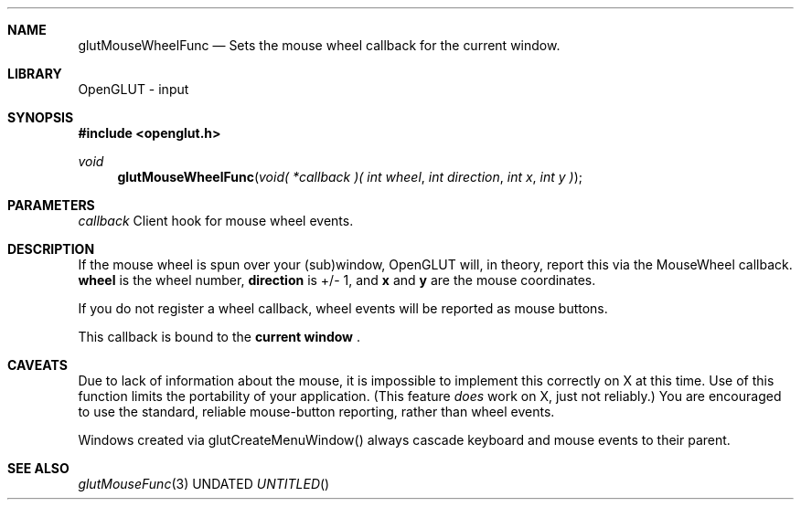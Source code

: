 .\" Copyright 2004, the OpenGLUT contributors
.Dt GLUTMOUSEWHEELFUNC 3 LOCAL
.Dd
.Sh NAME
.Nm glutMouseWheelFunc
.Nd Sets the mouse wheel callback for the current window.
.Sh LIBRARY
OpenGLUT - input
.Sh SYNOPSIS
.In openglut.h
.Ft  void
.Fn glutMouseWheelFunc "void( *callback )( int wheel" "int direction" "int x" "int y )"
.Sh PARAMETERS
.Pp
.Bf Em
 callback
.Ef
    Client hook for mouse wheel events.
.Sh DESCRIPTION
If the mouse wheel is spun over your (sub)window,
OpenGLUT will, in theory, report this via the MouseWheel
callback.  
.Bf Sy
 wheel
.Ef
 is the wheel number, 
.Bf Sy
 direction
.Ef
 
is +/- 1, and 
.Bf Sy
 x
.Ef
 and 
.Bf Sy
 y
.Ef
 are the mouse coordinates.
.Pp
If you do not register a wheel callback, wheel events will
be reported as mouse buttons.
.Pp
This callback is bound to the 
.Bf Li
 current window
.Ef
 .
.Pp
.Sh CAVEATS
Due to lack of information about the mouse, it is impossible to implement this correctly on X at this time.  Use of this function limits the portability of your application.  (This feature 
.Bf Em
 does
.Ef
  work on X, just not reliably.)  You are encouraged to use the standard, reliable mouse-button reporting, rather than wheel events.
.Pp
Windows created via glutCreateMenuWindow() always cascade keyboard and mouse events to their parent.
.Pp
.Sh SEE ALSO
.Xr glutMouseFunc 3
.fl
.sp 3
